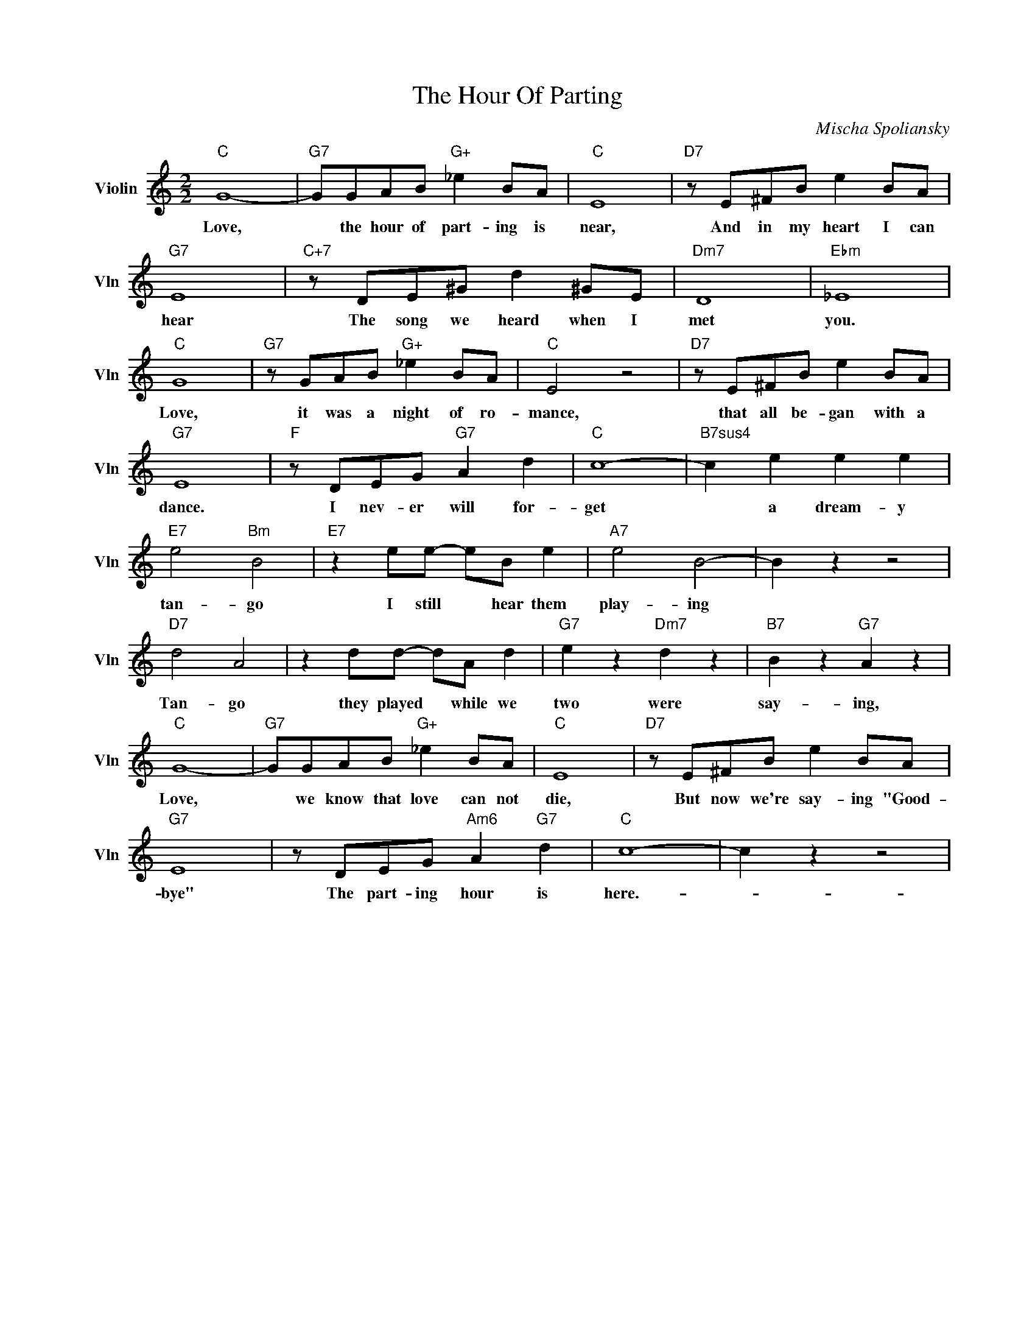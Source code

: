 X:1
T:The Hour Of Parting
C:Mischa Spoliansky
L:1/4
M:2/2
I:linebreak $
K:C
V:1 treble nm="Violin" snm="Vln"
V:1
"C" G4- |"G7" G/G/A/B/"G+" _e B/A/ |"C" E4 |"D7" z/ E/^F/B/ e B/A/ |$"G7" E4 | %5
w: Love,|* the hour of part- ing is|near,|And in my heart I can|hear|
"C+7" z/ D/E/^G/ d ^G/E/ |"Dm7" D4 |"Ebm" _E4 |$"C" G4 |"G7" z/ G/A/B/"G+" _e B/A/ |"C" E2 z2 | %11
w: The song we heard when I|met|you.|Love,|it was a night of ro-|mance,|
"D7" z/ E/^F/B/ e B/A/ |$"G7" E4 |"F" z/ D/E/G/"G7" A d |"C" c4- |"B7sus4" c e e e |$ %16
w: that all be- gan with a|dance.|I nev- er will for-|get|* a dream- y|
"E7" e2"Bm" B2 |"E7" z e/e/- e/B/ e |"A7" e2 B2- | B z z2 |$"D7" d2 A2 | z d/d/- d/A/ d | %22
w: tan- go|I still * hear them|play- ing||Tan- go|they played * while we|
"G7" e z"Dm7" d z |"B7" B z"G7" A z |$"C" G4- |"G7" G/G/A/B/"G+" _e B/A/ |"C" E4 | %27
w: two were|say- ing,|Love,|* we know that love can not|die,|
"D7" z/ E/^F/B/ e B/A/ |$"G7" E4 | z/ D/E/G/"Am6" A"G7" d |"C" c4- | c z z2 | %32
w: But now we're say- ing "Good-|bye"|The part- ing hour is|here.-||
